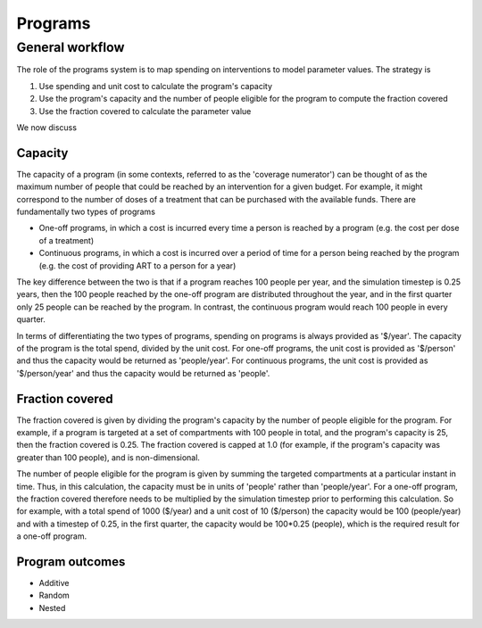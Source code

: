 Programs
========

General workflow
----------------

The role of the programs system is to map spending on interventions to model parameter values. The strategy is

1. Use spending and unit cost to calculate the program's capacity
2. Use the program's capacity and the number of people eligible for the program to compute the fraction covered
3. Use the fraction covered to calculate the parameter value

We now discuss

Capacity
^^^^^^^^

The capacity of a program (in some contexts, referred to as the 'coverage numerator') can be thought of as the maximum number of people that could be reached by an intervention for a given budget. For example, it might correspond to the number of doses of a treatment that can be purchased with the available funds. There are fundamentally two types of programs

- One-off programs, in which a cost is incurred every time a person is reached by a program (e.g. the cost per dose of a treatment)
- Continuous programs, in which a cost is incurred over a period of time for a person being reached by the program (e.g. the cost of providing ART to a person for a year)

The key difference between the two is that if a program reaches 100 people per year, and the simulation timestep is 0.25 years, then the 100 people reached by the one-off program are distributed throughout the year, and in the first quarter only 25 people can be reached by the program. In contrast, the continuous program would reach 100 people in every quarter.

In terms of differentiating the two types of programs, spending on programs is always provided as '$/year'. The capacity of the program is the total spend, divided by the unit cost. For one-off programs, the unit cost is provided as '$/person' and thus the capacity would be returned as 'people/year'. For continuous programs, the unit cost is provided as '$/person/year' and thus the capacity would be returned as 'people'.

Fraction covered
^^^^^^^^^^^^^^^^

The fraction covered is given by dividing the program's capacity by the number of people eligible for the program. For example, if a program is targeted at a set of compartments with 100 people in total, and the program's capacity is 25, then the fraction covered is 0.25. The fraction covered is capped at 1.0 (for example, if the program's capacity was greater than 100 people), and is non-dimensional.

The number of people eligible for the program is given by summing the targeted compartments at a particular instant in time. Thus, in this calculation, the capacity must be in units of 'people' rather than 'people/year'. For a one-off program, the fraction covered therefore needs to be multiplied by the simulation timestep prior to performing this calculation. So for example, with a total spend of 1000 ($/year) and a unit cost of 10 ($/person) the capacity would be 100 (people/year) and with a timestep of 0.25, in the first quarter, the capacity would be 100*0.25 (people), which is the required result for a one-off program.

Program outcomes
^^^^^^^^^^^^^^^^

- Additive
- Random
- Nested


